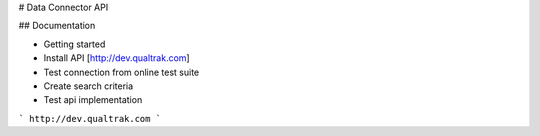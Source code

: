 # Data Connector API

## Documentation

- Getting started
- Install API [http://dev.qualtrak.com]
- Test connection from online test suite
- Create search criteria
- Test api implementation

```
http://dev.qualtrak.com
```
